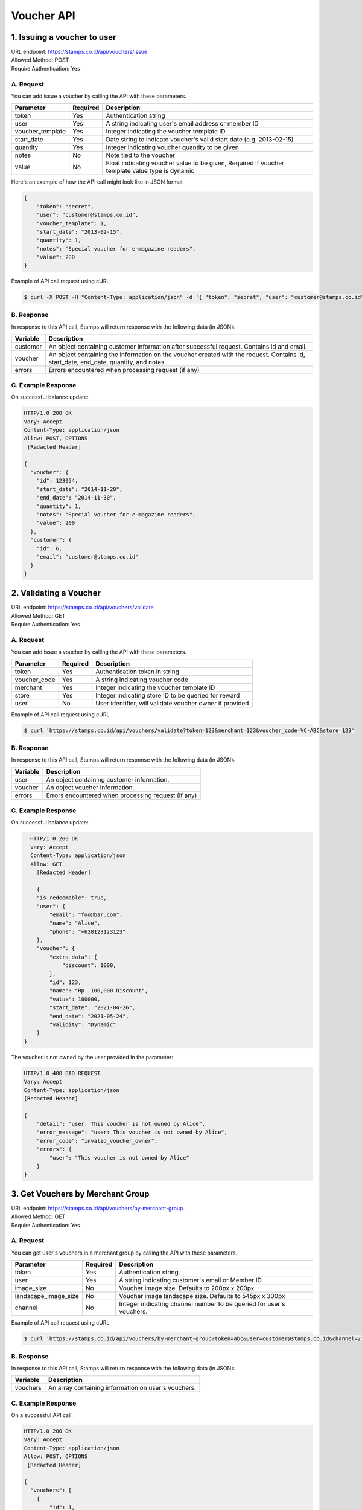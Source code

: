 ************************************
Voucher API
************************************

1. Issuing a voucher to user
====================================
| URL endpoint: https://stamps.co.id/api/vouchers/issue
| Allowed Method: POST
| Require Authentication: Yes

A. Request
-----------------------------
You can add issue a voucher by calling the API with these parameters.

================ =========== =========================
Parameter        Required    Description
================ =========== =========================
token            Yes         Authentication string
user             Yes         A string indicating user's email address or member ID
voucher_template Yes         Integer indicating the voucher template ID
start_date       Yes         Date string to indicate voucher's valid start date (e.g. 2013-02-15)
quantity         Yes         Integer indicating voucher quantity to be given
notes            No          Note tied to the voucher
value            No          Float indicating voucher value to be given, Required if voucher template value type is dynamic
================ =========== =========================

Here's an example of how the API call might look like in JSON format

.. code-block :: bash

    {
        "token": "secret",
        "user": "customer@stamps.co.id",
        "voucher_template": 1,
        "start_date": "2013-02-15",
        "quantity": 1,
        "notes": "Special voucher for e-magazine readers",
        "value": 200
    }

Example of API call request using cURL

.. code-block :: bash

    $ curl -X POST -H "Content-Type: application/json" -d '{ "token": "secret", "user": "customer@stamps.co.id", "voucher_template": 1, "start_date": "2013-02-15", "quantity": 1, "notes": "Special voucher for e-magazine readers", "value": "200"}' https://stamps.co.id/api/vouchers/issue


B. Response
-----------

In response to this API call, Stamps will return response with the following data (in JSON):

=================== ==============================
Variable            Description
=================== ==============================
customer            An object containing customer information after successful request.
                    Contains id and email.
voucher             An object containing the information on the voucher created with the request.
                    Contains id, start_date, end_date, quantity, and notes.
errors              Errors encountered when processing request (if any)
=================== ==============================


C. Example Response
-------------------

On successful balance update:

.. code-block :: bash

    HTTP/1.0 200 OK
    Vary: Accept
    Content-Type: application/json
    Allow: POST, OPTIONS
     [Redacted Header]

    {
      "voucher": {
        "id": 123054,
        "start_date": "2014-11-20",
        "end_date": "2014-11-30",
        "quantity": 1,
        "notes": "Special voucher for e-magazine readers",
        "value": 200
      },
      "customer": {
        "id": 6,
        "email": "customer@stamps.co.id"
      }
    }


2. Validating a Voucher
====================================
| URL endpoint: https://stamps.co.id/api/vouchers/validate
| Allowed Method: GET
| Require Authentication: Yes

A. Request
-----------------------------
You can add issue a voucher by calling the API with these parameters.

============     =========== =========================
Parameter        Required    Description
============     =========== =========================
token            Yes         Authentication token in string
voucher_code     Yes         A string indicating voucher code
merchant         Yes         Integer indicating the voucher template ID
store            Yes         Integer indicating store ID to be queried for reward
user             No          User identifier, will validate voucher owner if provided
============     =========== =========================


Example of API call request using cURL

.. code-block :: bash

    $ curl 'https://stamps.co.id/api/vouchers/validate?token=123&merchant=123&voucher_code=VC-ABC&store=123'


B. Response
-----------

In response to this API call, Stamps will return response with the following data (in JSON):

=================== ==============================
Variable            Description
=================== ==============================
user                An object containing customer information.
voucher             An object voucher information.
errors              Errors encountered when processing request (if any)
=================== ==============================


C. Example Response
-------------------

On successful balance update:

.. code-block :: bash

    HTTP/1.0 200 OK
    Vary: Accept
    Content-Type: application/json
    Allow: GET
      [Redacted Header]

      {
      "is_redeemable": true,
      "user": {
          "email": "foo@bar.com",
          "name": "Alice",
          "phone": "+628123123123"
      },
      "voucher": {
          "extra_data": {
              "discount": 1000,
          },
          "id": 123,
          "name": "Rp. 100,000 Discount",
          "value": 100000,
          "start_date": "2021-04-26",
          "end_date": "2021-05-24",
          "validity": "Dynamic"
      }
  }

The voucher is not owned by the user provided in the parameter:

.. code-block :: bash

    HTTP/1.0 400 BAD REQUEST
    Vary: Accept
    Content-Type: application/json
    [Redacted Header]

    {
        "detail": "user: This voucher is not owned by Alice",
        "error_message": "user: This voucher is not owned by Alice",
        "error_code": "invalid_voucher_owner",
        "errors": {
            "user": "This voucher is not owned by Alice"
        }
    }

3. Get Vouchers by Merchant Group
====================================
| URL endpoint: https://stamps.co.id/api/vouchers/by-merchant-group
| Allowed Method: GET
| Require Authentication: Yes

A. Request
-----------------------------

You can get user's vouchers in a merchant group by calling the API with these parameters.

========================== =========== =========================================================
Parameter                  Required    Description
========================== =========== =========================================================
token                      Yes         Authentication string
user                       Yes         A string indicating customer's email or Member ID
image_size                 No          Voucher image size. Defaults to 200px x 200px
landscape_image_size       No          Voucher image landscape size. Defaults to 545px x 300px
channel                    No          Integer indicating channel number to be queried for user's vouchers.
========================== =========== =========================================================


Example of API call request using cURL

.. code-block :: bash

    $ curl 'https://stamps.co.id/api/vouchers/by-merchant-group?token=abc&user=customer@stamps.co.id&channel=2'


B. Response
-----------

In response to this API call, Stamps will return response with the following data (in JSON):

=================== ==============================
Variable            Description
=================== ==============================
vouchers            An array containing information on user's vouchers.
=================== ==============================


C. Example Response
-------------------

On a successful API call:

.. code-block :: bash

    HTTP/1.0 200 OK
    Vary: Accept
    Content-Type: application/json
    Allow: POST, OPTIONS
     [Redacted Header]

    {
      "vouchers": [
        {
            "id": 1,
            "code": "VC-ABC",
            "is_active": true,
            "quantity": 1,
            "value": 200,
            "notes": "",
            "start_date": "2022-03-28",
            "end_date": "2022-04-28",
            "template": {
                "id": 1,
                "name": "March Surprise Voucher",
                "type": 1,
                "short_description": "Get 50% off on your next purchase",
                "picture_url": "foo.png",
                "landscape_picture_url": "foo_landscape.png",
                "merchant_id": 1,
                "merchant_code": "M-ABC",
                "extra_data": null,
        },
        {
            "id": 2,
            "code": "VC-DEF",
            "is_active": true,
            "quantity": 2,
            "notes": "",
            "value": 200,
            "start_date": "2022-02-14",
            "end_date": "2022-02-28",
            "template": {
                "id": 2,
                "name": "Valentine Voucher",
                "type": 1,
                "short_description": "Get 50% off on your next purchase",
                "picture_url": "foo.png",
                "landscape_picture_url": "foo_landscape.png",
                "merchant_id": 1,
                "merchant_code": "M-ABC",
                "extra_data": {},
        }
      ]
    }


Voucher Template Type Mapping

=================== ===========
Code                Description
=================== ===========
1                   Cross Promotion
2                   Regular
3                   Promotion
4                   Signup
5                   Birthday
6                   Referral
7                   Pregenerated
8                   Anniversary
=================== ===========


4. Get Vouchers Count by Merchant Group
====================================
| URL endpoint: https://stamps.co.id/api/vouchers/count-by-merchant-group
| Allowed Method: GET
| Require Authentication: Yes

A. Request
-----------------------------

You can get user's vouchers count in a merchant group by calling the API with these parameters.

========================== =========== =========================================================
Parameter                  Required    Description
========================== =========== =========================================================
token                      Yes         Authentication string
user                       Yes         A string indicating customer's email or Member ID
========================== =========== =========================================================


Example of API call request using cURL

.. code-block :: bash

    $ curl 'https://stamps.co.id/api/vouchers/count-by-merchant-group?token=abc&user=customer@stamps.co.id'


B. Response
-----------

In response to this API call, Stamps will return response with the following data (in JSON):

=================== ==============================
Variable            Description
=================== ==============================
count               Number of voucher a user has in a merchant group.
=================== ==============================


C. Example Response
-------------------

On a successful API call:

.. code-block :: bash

    HTTP/1.0 200 OK
    Vary: Accept
    Content-Type: application/json
    Allow: POST, OPTIONS
     [Redacted Header]

    {
      "count": 12,
    }


Miscellaneous
------------------------------

Channel Type
=================== ===========
Code                Description
=================== ===========
1                   Mobile app
2                   POS
3                   Kiosk
4                   Web
5                   Android
6                   iOS
